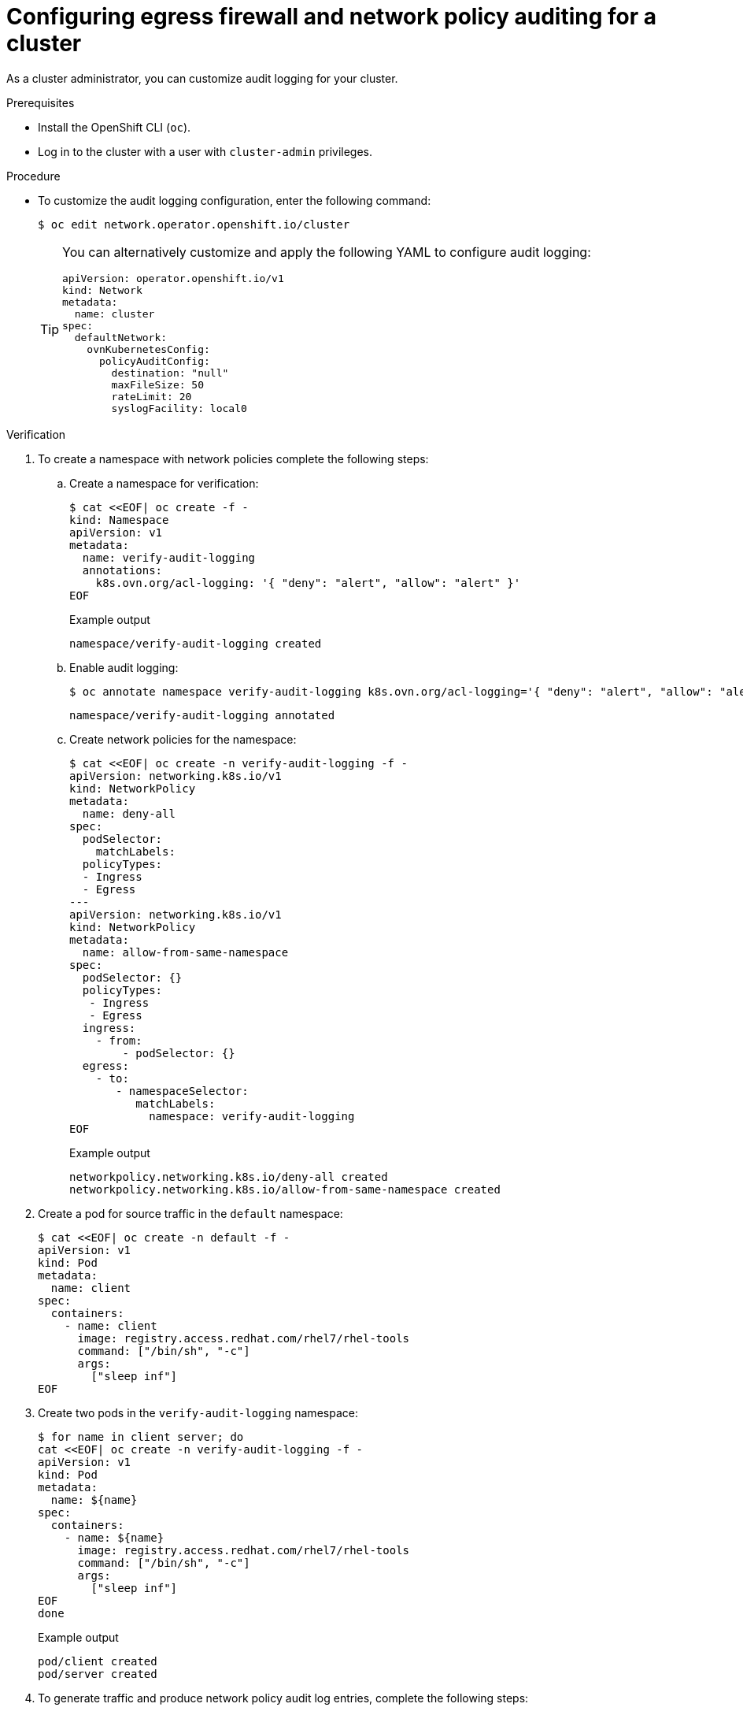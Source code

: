 // Module included in the following assemblies:
//
// * networking/ovn_kubernetes_network_provider/logging-network-policy.adoc

:_mod-docs-content-type: PROCEDURE
[id="nw-networkpolicy-audit-configure_{context}"]
= Configuring egress firewall and network policy auditing for a cluster

As a cluster administrator, you can customize audit logging for your cluster.

.Prerequisites

* Install the OpenShift CLI (`oc`).
* Log in to the cluster with a user with `cluster-admin` privileges.

.Procedure

* To customize the audit logging configuration, enter the following command:
+
[source,terminal]
----
$ oc edit network.operator.openshift.io/cluster
----
+
[TIP]
====
You can alternatively customize and apply the following YAML to configure audit logging:

[source,yaml]
----
apiVersion: operator.openshift.io/v1
kind: Network
metadata:
  name: cluster
spec:
  defaultNetwork:
    ovnKubernetesConfig:
      policyAuditConfig:
        destination: "null"
        maxFileSize: 50
        rateLimit: 20
        syslogFacility: local0
----
====

.Verification

. To create a namespace with network policies complete the following steps:
.. Create a namespace for verification:
+
[source,terminal]
----
$ cat <<EOF| oc create -f -
kind: Namespace
apiVersion: v1
metadata:
  name: verify-audit-logging
  annotations:
    k8s.ovn.org/acl-logging: '{ "deny": "alert", "allow": "alert" }'
EOF
----
+
.Example output
[source,text]
----
namespace/verify-audit-logging created
----

.. Enable audit logging:
+
[source,terminal]
----
$ oc annotate namespace verify-audit-logging k8s.ovn.org/acl-logging='{ "deny": "alert", "allow": "alert" }'
----
+
[source,text]
----
namespace/verify-audit-logging annotated
----

.. Create network policies for the namespace:
+
[source,terminal]
----
$ cat <<EOF| oc create -n verify-audit-logging -f -
apiVersion: networking.k8s.io/v1
kind: NetworkPolicy
metadata:
  name: deny-all
spec:
  podSelector:
    matchLabels:
  policyTypes:
  - Ingress
  - Egress
---
apiVersion: networking.k8s.io/v1
kind: NetworkPolicy
metadata:
  name: allow-from-same-namespace
spec:
  podSelector: {}
  policyTypes:
   - Ingress
   - Egress
  ingress:
    - from:
        - podSelector: {}
  egress:
    - to:
       - namespaceSelector:
          matchLabels:
            namespace: verify-audit-logging
EOF
----
+
.Example output
[source,text]
----
networkpolicy.networking.k8s.io/deny-all created
networkpolicy.networking.k8s.io/allow-from-same-namespace created
----

. Create a pod for source traffic in the `default` namespace:
+
[source,terminal]
----
$ cat <<EOF| oc create -n default -f -
apiVersion: v1
kind: Pod
metadata:
  name: client
spec:
  containers:
    - name: client
      image: registry.access.redhat.com/rhel7/rhel-tools
      command: ["/bin/sh", "-c"]
      args:
        ["sleep inf"]
EOF
----

. Create two pods in the `verify-audit-logging` namespace:
+
[source,terminal]
----
$ for name in client server; do
cat <<EOF| oc create -n verify-audit-logging -f -
apiVersion: v1
kind: Pod
metadata:
  name: ${name}
spec:
  containers:
    - name: ${name}
      image: registry.access.redhat.com/rhel7/rhel-tools
      command: ["/bin/sh", "-c"]
      args:
        ["sleep inf"]
EOF
done
----
+
.Example output
[source,text]
----
pod/client created
pod/server created
----

. To generate traffic and produce network policy audit log entries, complete the following steps:

.. Obtain the IP address for pod named `server` in the `verify-audit-logging` namespace:
+
[source,terminal]
----
$ POD_IP=$(oc get pods server -n verify-audit-logging -o jsonpath='{.status.podIP}')
----

.. Ping the IP address from the previous command from the pod named `client` in the `default` namespace and confirm that all packets are dropped:
+
[source,terminal]
----
$ oc exec -it client -n default -- /bin/ping -c 2 $POD_IP
----
+
.Example output
[source,text]
----
PING 10.128.2.55 (10.128.2.55) 56(84) bytes of data.

--- 10.128.2.55 ping statistics ---
2 packets transmitted, 0 received, 100% packet loss, time 2041ms
----

.. Ping the IP address saved in the `POD_IP` shell environment variable from the pod named `client` in the `verify-audit-logging` namespace and confirm that all packets are allowed:
+
[source,terminal]
----
$ oc exec -it client -n verify-audit-logging -- /bin/ping -c 2 $POD_IP
----
+
.Example output
[source,text]
----
PING 10.128.0.86 (10.128.0.86) 56(84) bytes of data.
64 bytes from 10.128.0.86: icmp_seq=1 ttl=64 time=2.21 ms
64 bytes from 10.128.0.86: icmp_seq=2 ttl=64 time=0.440 ms

--- 10.128.0.86 ping statistics ---
2 packets transmitted, 2 received, 0% packet loss, time 1001ms
rtt min/avg/max/mdev = 0.440/1.329/2.219/0.890 ms
----

. Display the latest entries in the network policy audit log:
+
[source,terminal]
----
$ for pod in $(oc get pods -n openshift-ovn-kubernetes -l app=ovnkube-node --no-headers=true | awk '{ print $1 }') ; do
    oc exec -it $pod -n openshift-ovn-kubernetes -- tail -4 /var/log/ovn/acl-audit-log.log
  done
----
+
.Example output
[source,text]
----
Defaulting container name to ovn-controller.
Use 'oc describe pod/ovnkube-node-hdb8v -n openshift-ovn-kubernetes' to see all of the containers in this pod.
2021-06-13T19:33:11.590Z|00005|acl_log(ovn_pinctrl0)|INFO|name="verify-audit-logging_deny-all", verdict=drop, severity=alert: icmp,vlan_tci=0x0000,dl_src=0a:58:0a:80:02:39,dl_dst=0a:58:0a:80:02:37,nw_src=10.128.2.57,nw_dst=10.128.2.55,nw_tos=0,nw_ecn=0,nw_ttl=64,icmp_type=8,icmp_code=0
2021-06-13T19:33:12.614Z|00006|acl_log(ovn_pinctrl0)|INFO|name="verify-audit-logging_deny-all", verdict=drop, severity=alert: icmp,vlan_tci=0x0000,dl_src=0a:58:0a:80:02:39,dl_dst=0a:58:0a:80:02:37,nw_src=10.128.2.57,nw_dst=10.128.2.55,nw_tos=0,nw_ecn=0,nw_ttl=64,icmp_type=8,icmp_code=0
2021-06-13T19:44:10.037Z|00007|acl_log(ovn_pinctrl0)|INFO|name="verify-audit-logging_allow-from-same-namespace_0", verdict=allow, severity=alert: icmp,vlan_tci=0x0000,dl_src=0a:58:0a:80:02:3b,dl_dst=0a:58:0a:80:02:3a,nw_src=10.128.2.59,nw_dst=10.128.2.58,nw_tos=0,nw_ecn=0,nw_ttl=64,icmp_type=8,icmp_code=0
2021-06-13T19:44:11.037Z|00008|acl_log(ovn_pinctrl0)|INFO|name="verify-audit-logging_allow-from-same-namespace_0", verdict=allow, severity=alert: icmp,vlan_tci=0x0000,dl_src=0a:58:0a:80:02:3b,dl_dst=0a:58:0a:80:02:3a,nw_src=10.128.2.59,nw_dst=10.128.2.58,nw_tos=0,nw_ecn=0,nw_ttl=64,icmp_type=8,icmp_code=0
----
